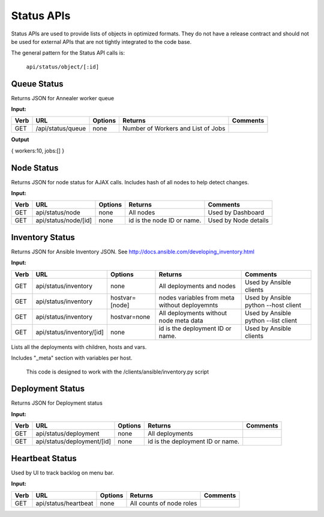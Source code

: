 Status APIs
~~~~~~~~~~~

Status APIs are used to provide lists of objects in optimized formats.
They do not have a release contract and should not be used for external
APIs that are not tightly integrated to the code base.

The general pattern for the Status API calls is:

    ``api/status/object/[:id]``

Queue Status
^^^^^^^^^^^^

Returns JSON for Annealer worker queue

**Input:**

+--------+---------------------+-----------+--------------------------------------+---------------+
| Verb   | URL                 | Options   | Returns                              | Comments      |
+========+=====================+===========+======================================+===============+
| GET    | /api/status/queue   | none      | Number of Workers and List of Jobs   |               |
+--------+---------------------+-----------+--------------------------------------+---------------+

**Output**

{ workers:10, jobs:[] }

Node Status
^^^^^^^^^^^

Returns JSON for node status for AJAX calls.  Includes hash of all nodes
to help detect changes.

**Input:**

+--------+------------------------+-----------+------------------------------+------------------------+
| Verb   | URL                    | Options   | Returns                      | Comments               |
+========+========================+===========+==============================+========================+
| GET    | api/status/node        | none      | All nodes                    | Used by Dashboard      |
+--------+------------------------+-----------+------------------------------+------------------------+
| GET    | api/status/node/[id]   | none      | id is the node ID or name.   | Used by Node details   |
+--------+------------------------+-----------+------------------------------+------------------------+

Inventory Status
^^^^^^^^^^^^^^^^

Returns JSON for Ansible Inventory JSON.  See
http://docs.ansible.com/developing\_inventory.html

**Input:**

+--------+-----------------------------+------------------+-----------------------------------------------------------------------------------------------------------------------------------------------------------------------------------------+----------------------------------------+
| Verb   | URL                         | Options          | Returns                                                                                                                                                                                 | Comments                               |
+========+=============================+==================+=========================================================================================================================================================================================+========================================+
| GET    | api/status/inventory        | none             | All deployments and nodes                                                                                                                                                               | Used by Ansible clients                |
+--------+-----------------------------+------------------+-----------------------------------------------------------------------------------------------------------------------------------------------------------------------------------------+----------------------------------------+
| GET    | api/status/inventory        | hostvar=[node]   | nodes variables from meta without deployemnts                                                                                                                                           | Used by Ansible python --host client   |
+--------+-----------------------------+------------------+-----------------------------------------------------------------------------------------------------------------------------------------------------------------------------------------+----------------------------------------+
| GET    | api/status/inventory        | hostvar=none     | All deployments without node meta data                                                                                                                                                  | Used by Ansible python --list client   |
+--------+-----------------------------+------------------+-----------------------------------------------------------------------------------------------------------------------------------------------------------------------------------------+----------------------------------------+
| GET    | api/status/inventory/[id]   | none             | id is the deployment ID or name.                                                                                                                                                        | Used by Ansible clients                |
+--------+-----------------------------+------------------+-----------------------------------------------------------------------------------------------------------------------------------------------------------------------------------------+----------------------------------------+

Lists all the deployments with children, hosts and vars.

Includes "\_meta" section with variables per host.

    This code is designed to work with the /clients/ansible/inventory.py
    script

Deployment Status
^^^^^^^^^^^^^^^^^

Returns JSON for Deployment status

**Input:**

+--------+------------------------------+-----------+------------------------------------+------------+
| Verb   | URL                          | Options   | Returns                            | Comments   |
+========+==============================+===========+====================================+============+
| GET    | api/status/deployment        | none      | All deployments                    |            |
+--------+------------------------------+-----------+------------------------------------+------------+
| GET    | api/status/deployment/[id]   | none      | id is the deployment ID or name.   |            |
+--------+------------------------------+-----------+------------------------------------+------------+

Heartbeat Status
^^^^^^^^^^^^^^^^

Used by UI to track backlog on menu bar.

**Input:**

+--------+------------------------+-----------+----------------------------+------------+
| Verb   | URL                    | Options   | Returns                    | Comments   |
+========+========================+===========+============================+============+
| GET    | api/status/heartbeat   | none      | All counts of node roles   |            |
+--------+------------------------+-----------+----------------------------+------------+

